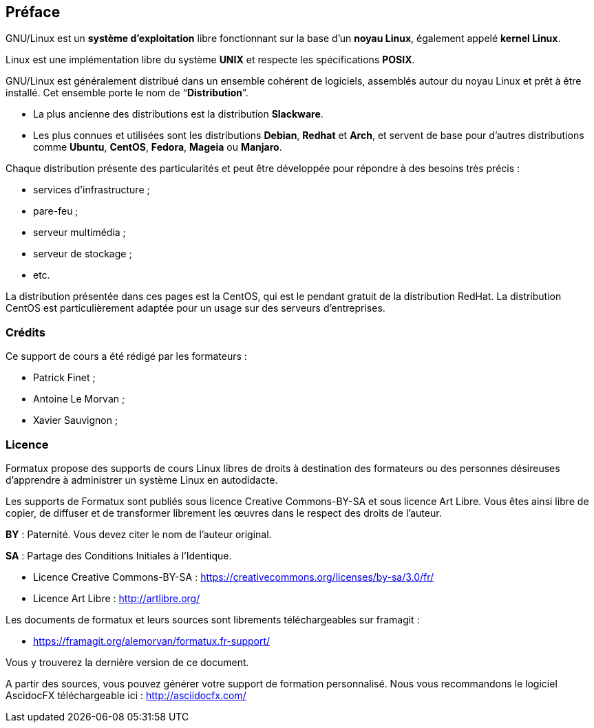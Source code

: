 ////
Les supports de Formatux sont publiés sous licence Creative Commons-BY-SA et sous licence Art Libre.
Vous êtes ainsi libre de copier, de diffuser et de transformer librement les œuvres dans le respect des droits de l’auteur.

    BY : Paternité. Vous devez citer le nom de l’auteur original.
    SA : Partage des Conditions Initiales à l’Identique.

Licence Creative Commons-BY-SA : https://creativecommons.org/licenses/by-sa/3.0/fr/
Licence Art Libre : http://artlibre.org/

Auteurs : Patrick Finet, Xavier Sauvignon, Antoine Le Morvan
////

[preface]
== Préface

GNU/Linux est un **système d'exploitation** libre fonctionnant sur la base d'un **noyau Linux**, également appelé **kernel Linux**.

Linux est une implémentation libre du système **UNIX** et respecte les spécifications **POSIX**.

GNU/Linux est généralement distribué dans un ensemble cohérent de logiciels, assemblés autour du noyau Linux et prêt à être installé. Cet ensemble porte le nom de “**Distribution**”.

*  La plus ancienne des distributions est la distribution **Slackware**.
*  Les plus connues et utilisées sont les distributions **Debian**, **Redhat** et **Arch**, et servent de base pour d'autres distributions comme **Ubuntu**, **CentOS**, **Fedora**, **Mageia** ou **Manjaro**.

Chaque distribution présente des particularités et peut être développée pour répondre à des besoins très précis : 

*  services d'infrastructure ;
*  pare-feu ;
*  serveur multimédia ;
*  serveur de stockage ;
* etc.

La distribution présentée dans ces pages est la CentOS, qui est le pendant gratuit de la distribution RedHat. La distribution CentOS est particulièrement adaptée pour un usage sur des serveurs d'entreprises.

=== Crédits

Ce support de cours a été rédigé par les formateurs :
  
* Patrick Finet ;
* Antoine Le Morvan ;
* Xavier Sauvignon ;

=== Licence

Formatux propose des supports de cours Linux libres de droits à destination des formateurs ou des personnes désireuses d'apprendre à administrer un système Linux en autodidacte.

Les supports de Formatux sont publiés sous licence Creative Commons-BY-SA et sous licence Art Libre. Vous êtes ainsi libre de copier, de diffuser et de transformer librement les œuvres dans le respect des droits de l’auteur.

*BY* : Paternité. Vous devez citer le nom de l’auteur original.

*SA* : Partage des Conditions Initiales à l’Identique.
    
* Licence Creative Commons-BY-SA : https://creativecommons.org/licenses/by-sa/3.0/fr/
* Licence Art Libre : http://artlibre.org/

Les documents de formatux et leurs sources sont librements téléchargeables sur framagit :

* https://framagit.org/alemorvan/formatux.fr-support/

Vous y trouverez la dernière version de ce document.

A partir des sources, vous pouvez générer votre support de formation personnalisé. Nous vous recommandons le logiciel AscidocFX téléchargeable ici : http://asciidocfx.com/
